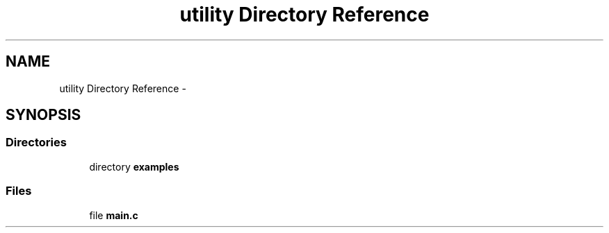 .TH "utility Directory Reference" 3 "Fri Aug 8 2014" "Version v0.5.0" "protobuf-c" \" -*- nroff -*-
.ad l
.nh
.SH NAME
utility Directory Reference \- 
.SH SYNOPSIS
.br
.PP
.SS "Directories"

.in +1c
.ti -1c
.RI "directory \fBexamples\fP"
.br
.in -1c
.SS "Files"

.in +1c
.ti -1c
.RI "file \fBmain\&.c\fP"
.br
.in -1c
